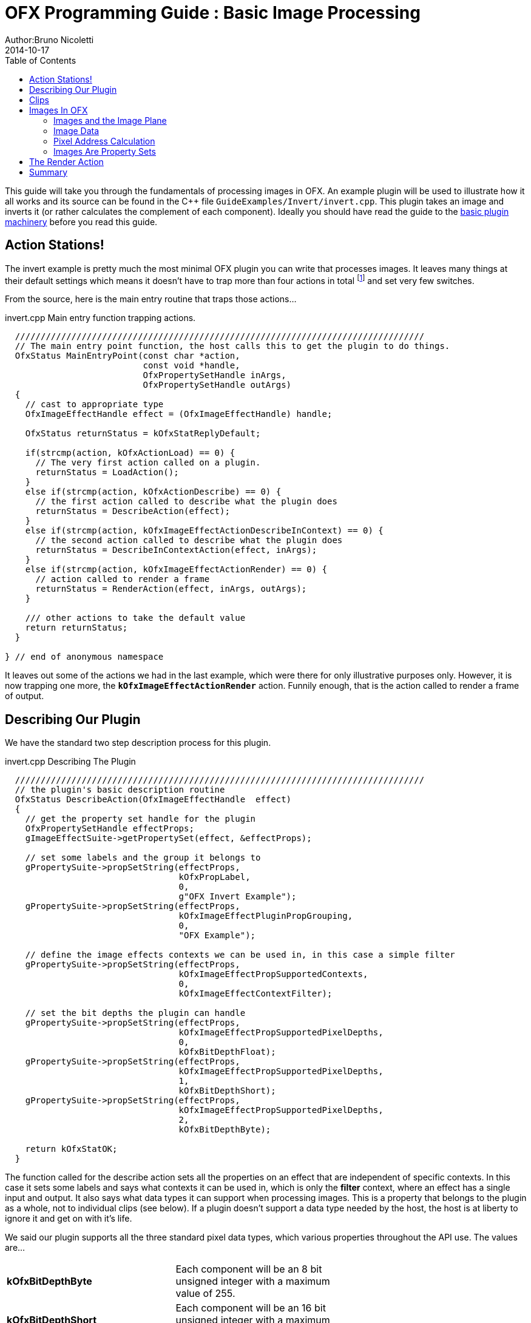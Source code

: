 = OFX Programming Guide : Basic Image Processing
Author:Bruno Nicoletti
2014-10-17
:toc:
:data-uri:
:source-highlighter: coderay

This guide will take you through the fundamentals of processing images in OFX.  An example plugin will be used to illustrate 
how it all works and its source can be found in the pass:[C++] 
file `GuideExamples/Invert/invert.cpp`. 
This plugin takes an image and inverts it (or rather calculates the complement of each component). 
Ideally you should have read the guide to the link:ofxBasicsExample.html[basic plugin machinery] before you read this guide.

== Action Stations!
The invert example is pretty much the most minimal OFX plugin you can write that processes images. It leaves many things at 
their default settings which means it doesn't have to trap more than four actions in total footnote:[I won't bother going into the boot strapping boiler
plate, if you are interested you can look at the source directly.] and set very few switches. 

From the source, here is the main entry routine that traps those actions...

[source, c++]
.invert.cpp Main entry function trapping actions.
----
  ////////////////////////////////////////////////////////////////////////////////
  // The main entry point function, the host calls this to get the plugin to do things.
  OfxStatus MainEntryPoint(const char *action, 
                           const void *handle, 
                           OfxPropertySetHandle inArgs,  
                           OfxPropertySetHandle outArgs)
  {
    // cast to appropriate type
    OfxImageEffectHandle effect = (OfxImageEffectHandle) handle;

    OfxStatus returnStatus = kOfxStatReplyDefault;

    if(strcmp(action, kOfxActionLoad) == 0) {
      // The very first action called on a plugin.
      returnStatus = LoadAction();
    }
    else if(strcmp(action, kOfxActionDescribe) == 0) {
      // the first action called to describe what the plugin does
      returnStatus = DescribeAction(effect);
    }
    else if(strcmp(action, kOfxImageEffectActionDescribeInContext) == 0) {
      // the second action called to describe what the plugin does
      returnStatus = DescribeInContextAction(effect, inArgs);
    }
    else if(strcmp(action, kOfxImageEffectActionRender) == 0) {
      // action called to render a frame
      returnStatus = RenderAction(effect, inArgs, outArgs);
    }
    
    /// other actions to take the default value
    return returnStatus;
  }

} // end of anonymous namespace
----

It leaves out some of the actions
we had in the last example, which were there for only illustrative purposes only. However, it is now trapping one more,
the `**kOfxImageEffectActionRender**` action. Funnily enough, that is the action called to render a frame of output.

== Describing Our Plugin

We have the standard two step description process for this plugin.

[source, c++]
.invert.cpp Describing The Plugin
----
  ////////////////////////////////////////////////////////////////////////////////
  // the plugin's basic description routine
  OfxStatus DescribeAction(OfxImageEffectHandle  effect)
  {
    // get the property set handle for the plugin
    OfxPropertySetHandle effectProps;
    gImageEffectSuite->getPropertySet(effect, &effectProps);

    // set some labels and the group it belongs to
    gPropertySuite->propSetString(effectProps, 
                                  kOfxPropLabel,
                                  0,
                                  g"OFX Invert Example");
    gPropertySuite->propSetString(effectProps,
                                  kOfxImageEffectPluginPropGrouping,
                                  0,
                                  "OFX Example");

    // define the image effects contexts we can be used in, in this case a simple filter
    gPropertySuite->propSetString(effectProps,
                                  kOfxImageEffectPropSupportedContexts,
                                  0,
                                  kOfxImageEffectContextFilter);

    // set the bit depths the plugin can handle
    gPropertySuite->propSetString(effectProps,
                                  kOfxImageEffectPropSupportedPixelDepths,
                                  0,
                                  kOfxBitDepthFloat);
    gPropertySuite->propSetString(effectProps,
                                  kOfxImageEffectPropSupportedPixelDepths,
                                  1,
                                  kOfxBitDepthShort);
    gPropertySuite->propSetString(effectProps,
                                  kOfxImageEffectPropSupportedPixelDepths,
                                  2,
                                  kOfxBitDepthByte);
  
    return kOfxStatOK;
  }
----

The function called for the describe action sets all the properties on an effect that are independent of
specific contexts. In this case it sets some labels and says what contexts it can be used in, which is
only the **filter** context, where an effect has a single input and output. It also says what data types
it can support when processing images. This is a property that belongs to the plugin as a whole, not to
individual clips (see below). If a plugin doesn't support a data type needed by the host, the host is
at liberty to ignore it and get on with it's life.

We said our plugin supports all the three standard pixel data types,  which various properties throughout the API use. The
values are...

[width="65"]
|===

| **kOfxBitDepthByte** | Each component will be an 8 bit unsigned integer with a maximum value of 255.

| **kOfxBitDepthShort** | Each component will be an 16 bit unsigned integer with a maximum value of 65535.

| **kOfxBitDepthFloat** | Each component will be a 32 bit floating point number with a nominal white point of 1.

|===



NOTE: The **OfxImageEffectHandle** passed to the describe calls should not be cached away, It only represents
some object used while describing the effect. It is _not_ the effect itself and when instances are created
the handle will almost certainly refer to a different object entirely. In general, never hang onto any effect handles between
actions.

[source, c++]
.invert.cpp Describing The Plugin As A Filter
----
  ////////////////////////////////////////////////////////////////////////////////
  //  describe the plugin in context
  OfxStatus
  DescribeInContextAction( OfxImageEffectHandle  effect,  OfxPropertySetHandle inArgs)
  {
    OfxPropertySetHandle props;
    // define the mandated single output clip
    gImageEffectSuite->clipDefine(effect, "Output", &props);

    // set the component types we can handle on out output
    gPropertySuite->propSetString(props,
                                  kOfxImageEffectPropSupportedComponents,
                                  0,
                                  kOfxImageComponentRGBA);
    gPropertySuite->propSetString(props,
                                  kOfxImageEffectPropSupportedComponents,
                                  1,
                                  kOfxImageComponentAlpha);
    gPropertySuite->propSetString(props,
                                  kOfxImageEffectPropSupportedComponents,
                                  2,
                                  kOfxImageComponentRGB);

    // define the mandated single source clip
    gImageEffectSuite->clipDefine(effect, "Source", &props);

    // set the component types we can handle on our main input
    gPropertySuite->propSetString(props,
                                  kOfxImageEffectPropSupportedComponents,
                                  0,
                                  kOfxImageComponentRGBA);
    gPropertySuite->propSetString(props,
                                  kOfxImageEffectPropSupportedComponents,
                                  1,
                                  kOfxImageComponentAlpha);
    gPropertySuite->propSetString(props,
                                  kOfxImageEffectPropSupportedComponents,
                                  2,
                                  kOfxImageComponentRGB);

    return kOfxStatOK;
  }
----

Here we are describing the plugin when it is being used as a filter.  In this case we are describing two clips, the mandated "Source"
and "Output" clips. Each clip has a variety of properties on them, in this case we are only setting what pixel components
we accept on those inputs. The components supported (unlike the data type) is a per clip thinumgy. Pixels in OFX can currently only be 
of three types, which are listed below. 

[width="65"]
|===

| **kOfxImageComponentRGBA** | Each pixel has four samples, corresponding to Red, Green, Blue and Alpha. Packed as RGBA

| **kOfxImageComponentRGB** | Each pixel has three samples, corresponding to Red, Green and Blue. Packed as RGB.

| **kOfxImageComponentAlpha** | Each pixel has one sample, generally interpretted as an Alpha value.

|===


==  Clips
I hear you ask "What are these clips of which you speak Mr Nicoletti?", well they are a sequence of images that
vary over time. They are represented in the API by
an `**OfxImageClipHandle**` and have a name plus an associated property set. 

Depending on the context, you will have to describe some mandated number of clips with specific names. For example
the filter effect has two and only two clips you must describe "Source" and "Output", a **transition** effect has
three and only three clips "SourceFrom", "SourceTo" and "Output" while a **general** effect has to have one clip called 
"Output" but as many other input clips as we want. There are `**#defines**` for these in the various OFX header files.
The Programming Reference has more information on other contexts, and we will use more in later examples. 

There are many properties on a clip, and during description you get to set a whole raft of them as to how
you want them to behave. We are relying on the defaults in this example that allow us to avoid issues like
field rendering and more.

You fetch images out of clips with a function call in the image effect suite, where you ask for an image at
a specific frame. In all cases the clip named "Output" is the one that will give you the
images you will be writing to, the other clips are always sources and you should not modify the data in them.

== Images In OFX
Before I start talking over the rendering in the example plugin, I should tell you about images in OFX.

=== Images and the Image Plane 
Images are contiguous rectangular regions of a nominally infinite 2D image plane for which the host
has data samples, in the form of **http://alvyray.com/Memos/CG/Microsoft/6_pixel.pdf[pixels]**.

image::Pics/imagePlane.jpg[ role = "thumb", align=center, title=An image on the infinite image plane.]

The figure above shows our image spanning the  plane from coordinates X1 to X2 in the X dimension and Y1 to Y2 in the Y dimension. We
call these four numbers the image's **bounds**, and is the region an image is guaranteed to have addressable data for.

NOTE: Y goes **up** in OFX land, not down as is common in desktop publishing. This is VFX guys!

NOTE: That the image bound is open on the right, so iteration is `for (int x = x1; x < x2; ++x)`. This means the number of pixels in the X dimension is given
by X2-X1, similarly for the Y dimension.

=== Image Data 
Images are made up of chunk of memory which is interpreted to be a 2D array of pixels. Each pixel in an image has exactly the same number of **components**, each component being of exactly the same **data type**. OFX currently has pixels with one (A), three (RGB) or four components (RGBA), which can be bytes, shorts, or a 32 bit floats. 

image::Pics/dataLayout.jpg[ role = "thumb", align=center, title=Image Data Layout]

The figure above shows a small (3x4) image containing RGBA pixels. OFX returns a `void *` data pointer to the first component of the bottom left pixel in the image, 
which will be at (X1, Y1) on the image plane.
Memory addresses increase left to right across the row of an OFX image, with all components and pixels hard packed and contiguous within that row.

Rows may or may not be contiguous in memory, so in our example the address of component **R** at row 1 column 0, may or may not come directly after component **A**
at (2, 0). To manage this we use "row bytes", which are the byte offset between rows, (**not** pixel or component offsets). By breaking this offset out, hosts 
can more easily map their pixel data into OFX images without having to copy. For example a host that natively runs with Y down and packs images with the top row first
in memory
would use negative row bytes and have the data pointer point to it's last row (which is the bottom row).

=== Pixel Address Calculation

So, given a coordinate on the image plane how do you calculate the address of a pixel in the image? Well you 
use the following information...
   
   - a `**void * **` pointer to the bottom left corner of the image,
   - four integers that define the **bounds** of the image for which there is data,
   - the data type of each component,
   - the type of each pixel (which yields the number of components per pixel),
   - the number of bytes that is the offset between rows.


The code snippet below shows you how to use all that to find the address of
a pixel whose coordinates are on the image plane.

[source, c++]
.invert.cpp Calculating a pixel address.
----
  // Look up a pixel in the image. returns null if the pixel was not
  // in the bounds of the image
  template <class T> 
  static inline T * pixelAddress(int x, int y, 
                                 void *baseAddress, 
                                 OfxRectI bounds, 
                                 int rowBytes, 
                                 int nCompsPerPixel)
  {  
    // Inside the bounds of this image?
    if(x < bounds.x1 || x >= bounds.x2 || y < bounds.y1 || y >= bounds.y2)
      return NULL;

    // turn image plane coordinates into offsets from the bottom left
    int yOffset = y - bounds.y1;
    int xOffset = x - bounds.x1;

    // Find the start of our row, using byte arithmetic
    void *rowStartAsVoid = reinterpret_cast<char *>(baseAddress) + yOffset * rowBytes;

    // turn the row start into a pointer to our data type
    T *rowStart = reinterpret_cast<T *>(rowStartAsVoid);

    // finally find the position of the first component of column
    return rowStart + (xOffset * nCompsPerPixel);
  }
----
You will notice it is a templated function, where `**T**` will be instantiated with the appropriate
component type by other code. `**T**` will be one of `**unsigned char**`, `**unsigned short**` or `**float**`.

In order the funtion...

   - checks if the pixel coordinate is within
the bounds of the image. If it is not then we have no addressable pixel data at the point,
so the function gives up and return NULL as an indication of that,
   - as we have `**x**` and `**y**` as coordinates on the _image plane_, it then
turn the coordinates into offsets from the bottom left of the image with a simple subtraction,
   - it then finds the start of the row we are interested in by scaling our local y offset by `**rowBytes**`
to figure the offset from our base address data pointer, _in bytes_. It adds that to the base address and 
now has the start of our row.
   - it turns the raw address at the start of the row into a pointer of our data type,
   - finally it offsets to the correct column by skippying over 'xLocal' number of pixels, each of each which
contain `**nComponents**`. 

=== Images Are Property Sets
Images are property sets, you access all the data needed via the standard OFX property mechanism. This has allowed us
to expand the information in an image and be 100% backwards compatible to existing hosts and plugins.

Anyway, here is code from our example using the property mechanism to get the required data from an image...

[source, c++]
.invert.cpp,  Images As Property Sets
----
 template <class T, int MAX> 
  void PixelProcessing(OfxImageEffectHandle instance,
                       OfxPropertySetHandle sourceImg,
                       OfxPropertySetHandle outputImg,
                       OfxRectI renderWindow,
                       int nComps)
  {
...
    // fetch output image info from the property handle
    int dstRowBytes;
    OfxRectI dstBounds;
    void *dstPtr = NULL;
    gPropertySuite->propGetInt(outputImg, kOfxImagePropRowBytes, 0, &dstRowBytes);
    gPropertySuite->propGetIntN(outputImg, kOfxImagePropBounds, 4, &dstBounds.x1);
    gPropertySuite->propGetPointer(outputImg, kOfxImagePropData, 0, &dstPtr);

...
  }

      
  OfxStatus RenderAction( OfxImageEffectHandle instance,
                          OfxPropertySetHandle inArgs,
                          OfxPropertySetHandle outArgs)
  {
...
      // figure out the component type
      char *cstr;
      gPropertySuite->propGetString(outputImg, kOfxImageEffectPropComponents, 0, &cstr);
      std::string components = cstr;

...
      // figure out the data types
      gPropertySuite->propGetString(outputImg, kOfxImageEffectPropPixelDepth, 0, &cstr);
      std::string dataType = cstr;
...
}


----

There are many more properties in an image, but we won't need them for this simple example and they'll be covered in other tutorials.


== The Render Action

As stated above, the render action is the one used to get a plugin to actually process images.  I'll go through it in stages rather
than have one big listing.


[source, c++]
.invert.cpp: Rendering snippet 1
----
  ////////////////////////////////////////////////////////////////////////////////
  // Render an output image
  OfxStatus RenderAction( OfxImageEffectHandle instance,
                          OfxPropertySetHandle inArgs,
                          OfxPropertySetHandle outArgs)
  {
    // get the render window and the time from the inArgs
    OfxTime time;
    OfxRectI renderWindow;
    OfxStatus status = kOfxStatOK;
  
    gPropertySuite->propGetDouble(inArgs, kOfxPropTime, 0, &time);
    gPropertySuite->propGetIntN(inArgs, kOfxImageEffectPropRenderWindow, 4, &renderWindow.x1);
----

This first listing shows how the **inArgs** are being used to say what exactly to render. The property
`**kOfxPropTime**` on **inArgs** is the frame of the output clip to render. The property 
`**kOfxImageEffectPropRenderWindow**` is the region that should be written to.

The output image (which will be fetched later on) will have a **bounds** that are at least as big as the
render window. The bounds of the output image could infact be larger. This could happen if a host is 
simultaneously calling the render action in separate threads to perform symmetric multi-processing, each thread would
be given a different render window to fill in of the larger output image.

NOTE: A plugin can have multiple actions being simultaneously in separate threads, especially the render action. Do
not rely on any local state if you can help it. You can control how threading works in the describe actions.

NOTE: To allow a plugin to be called in an SMP manner, or have multiple instances simultaneously rendering, the API 
has been designed so that the plugin does not rely on any implicit state, such as time, everything is explicit.


[source, c++]
.invert.cpp:  Rendering snippet 2
----
    // fetch output clip
    OfxImageClipHandle outputClip;
    gImageEffectSuite->clipGetHandle(instance, "Output", &outputClip, NULL);
    
    // fetch main input clip
    OfxImageClipHandle sourceClip;
    gImageEffectSuite->clipGetHandle(instance, "Source", &sourceClip, NULL);
----

This next snippet fetches two clip handles by name from the instance, using the image
effect suite. footnote:[The **NULL** at the end could have been the address of a property set
handle if the effect needed to enquire about the clips properties.]


[source, c++]
.invert.cpp:  Rendering snippet 3
----
    // the property sets holding our images
    OfxPropertySetHandle outputImg = NULL, sourceImg = NULL;
    try {
      // fetch image to render into from that clip
      OfxPropertySetHandle outputImg;
      if(gImageEffectSuite->clipGetImage(outputClip, time, NULL, &outputImg) != kOfxStatOK) {
        throw " no output image!";
      }
                  
      // fetch image at render time from that clip
      if (gImageEffectSuite->clipGetImage(sourceClip, time, NULL, &sourceImg) != kOfxStatOK) {
        throw " no source image!";
      }
      
----

We now (inside a try/catch block) fetch two images from the clips, again using the image effect suite.
Note we are asking for images at the frame we were told to render. Effects that need images from other
frames can pass in different values to `**clipGetImage**`, but will need to trap more actions than we have
to make that all work correctly.

We will be given back two property set handles which represent our images. If
the call failed (which could be for a variety of good reasons) we give up with a `**throw**`.

[source, c++]
.invert.cpp:  Rendering snippet 4
----
      // figure out the data types
      char *cstr;
      gPropertySuite->propGetString(outputImg, kOfxImageEffectPropComponents, 0, &cstr);
      std::string components = cstr;

      // how many components per pixel?
      int nComps = 0;
      if(components == kOfxImageComponentRGBA) {
        nComps = 4;
      }
      else if(components == kOfxImageComponentRGB) {
        nComps = 3;
      }
      else if(components == kOfxImageComponentAlpha) {
        nComps = 1;
      }
      else {
        throw " bad pixel type!";
      }
----
Now we want to know what's inside our image's pixels, so we can correctly process it. We ask what
components are present in the output image. Because we have left certain settings at the default,
the source and output images will always have the same number of components and the same data types. Which
is why we aren't checking for the source for its pixel information.


[source, c++]
.invert.cpp:  Rendering snippet 5
----
      // now do our render depending on the data type
      gPropertySuite->propGetString(outputImg, kOfxImageEffectPropPixelDepth, 0, &cstr);
      std::string dataType = cstr;

      if(dataType == kOfxBitDepthByte) {
        PixelProcessing<unsigned char, 255>(instance, sourceImg, outputImg, renderWindow, nComps);
      }
      else if(dataType == kOfxBitDepthShort) {
        PixelProcessing<unsigned short, 65535>(instance, sourceImg, outputImg, renderWindow, nComps);
      }
      else if (dataType == kOfxBitDepthFloat) {
        PixelProcessing<float, 1>(instance, sourceImg, outputImg, renderWindow, nComps);
      }
      else {
        throw " bad data type!";
        throw 1;
      }
----
Now we are enquiring as to what C type the components our image will be. Again throwing if 
something has gone wrong. We use the data type to correctly instantiate our templated function which
will do the grunt work of iterating over pixels. Note also that it is passing the
nominal maximum value of the data type as a template argument. 

[source, c++]
.invert.cpp:  Rendering snippet 6
----
    }
    catch(const char *errStr ) {
      bool isAborting = gImageEffectSuite->abort(instance);

      // if we were interrupted, the failed fetch is fine, just return kOfxStatOK
      // otherwise, something wierd happened
      if(!isAborting) {
        status = kOfxStatFailed;
      }      
      ERROR_IF(!isAborting, " Rendering failed because %s", errStr);

    }

    if(sourceImg)
      gImageEffectSuite->clipReleaseImage(sourceImg);
    if(outputImg)
      gImageEffectSuite->clipReleaseImage(outputImg);
  
    // all was well
    return status;
  }
----
This last but is basically clean up. We have the `**catch**` for our try/catch block. The first thing it
does is ask the host application is the effect being told to stop by calling the `**abort**` function
on the effect suite. We might have ended up in the catch block because the an image could not be fetched,
if that was a side effect of the host interrupting processing, it is _not_ counted as an error. So we
check that before we return a failed error state from our action. 

Finally we release the images we have fetched and return the error status. 

NOTE: Images should not be held onto outside the scope of the action they were fetched in, the data
will not be guaranteed to be valid. It is polite
to release them as soon as possible, especially if you are fetching multiple images on input. 


Now for our pixel pushing code.footnote:[This is purely illustrative as to how the API works, it is
in no way fast code, I would be ashamed to put code like this into a serious piece of image processing.]

[source, c++]
.invert.cpp:  Rendering snippet 7
----
  // iterate over our pixels and process them
  template <class T, int MAX> 
  void PixelProcessing(OfxImageEffectHandle instance,
                       OfxPropertySetHandle sourceImg,
                       OfxPropertySetHandle outputImg,
                       OfxRectI renderWindow,
                       int nComps)
  {
    // fetch output image info from the property handle
    int dstRowBytes;
    OfxRectI dstBounds;
    void *dstPtr = NULL;
    gPropertySuite->propGetInt(outputImg, kOfxImagePropRowBytes, 0, &dstRowBytes);
    gPropertySuite->propGetIntN(outputImg, kOfxImagePropBounds, 4, &dstBounds.x1);
    gPropertySuite->propGetPointer(outputImg, kOfxImagePropData, 0, &dstPtr);

    if(dstPtr == NULL) {
      throw "Bad destination pointer";
    }

    // fetch input image info from the property handle
    int srcRowBytes;
    OfxRectI srcBounds;
    void *srcPtr = NULL;
    gPropertySuite->propGetInt(sourceImg, kOfxImagePropRowBytes, 0, &srcRowBytes);
    gPropertySuite->propGetIntN(sourceImg, kOfxImagePropBounds, 4, &srcBounds.x1);
    gPropertySuite->propGetPointer(sourceImg, kOfxImagePropData, 0, &srcPtr);

    if(srcPtr == NULL) {
      throw "Bad source pointer";
    }

----

We've shown bits of this before. Here we have a templated function that we
use to process our pixels. It is templated on the data type that the components
in each pixel will be, as well as a nominal 'max' value to use in our invert
computation.

The first thing it does is to pull out the bounds, rowbytes and destination pointer of
our two images. We can now iterate over the render window and set pixels in the output
image.

[source, c++]
.invert.cpp:  Rendering snippet 8
----
    // and do some inverting
    for(int y = renderWindow.y1; y < renderWindow.y2; y++) {
      if(gImageEffectSuite->abort(instance)) break;

      // get the row start for the output image
      T *dstPix = pixelAddress<T>(renderWindow.x1, y, dstPtr, dstBounds, dstRowBytes, nComps);

      for(int x = renderWindow.x1; x < renderWindow.x2; x++) {
        
        // get the source pixel
        T *srcPix = pixelAddress<T>(x, y, srcPtr, srcBounds, srcRowBytes, nComps);

        if(srcPix) {
          // we have one, iterate each component in the pixels
          for(int i = 0; i < nComps; ++i) {
            if(i != 3) { // We don't invert alpha.
              *dstPix = MAX - *srcPix; // invert
            }
            ++dstPix; ++srcPix;
          }
        }
        else {
          // we don't have a pixel in the source image, set output to black
          for(int i = 0; i < nComps; ++i) {
            *dstPix = 0;
            ++dstPix;
          }          
        }
      }
    }
  }
----

The first thing we do at each row we are processing is to check that the host hasn't told our plugin
to abort processing. (Ideally you can do this a bit less often than every line).

The next thing we do is to use the `**pixelAddress**` function to find the address of the first component
of the first pixel in the current, and we put it in `**dstPix**`. Because we have a guarantee that the bounds of the output image are at
least as big as the render window, we can simply increment `**dstPix**` across the row as we iterate over the image.

Now we iterate across the row. We attempt to fetch the adress of the source pixel at our x,y location in the image plane. If we get it
we iterate over the number of component, setting the output to be the invert footnote:[complement really] of the input.
If we don't get it, we set the output pixel to all zero.

NOTE: You notice that we are continually calculating the address of `**srcPix**` at each pixel location and not incrementing
the pointer as we could with `**dstPix**`. The reason for this is that there is no guarantee as to where an input
image lies on the image plane. It need not be congruent with any other input, the output or the render window

I could obviously write this more efficiently than I have and avoid the contuinual lookup of the source pixel position, but for
illustrative purposes I haven't done that.

== Summary
This plugin has shown you the basics of working with OFX images, the main things it illustrated were...

   - what are <<Clips, clips>> and how we get images from clips,
   - how <<Images In OFX, images>> are laid out in memory and how to access pixels,
   - the basics of the <<The Render Action, render action>>.
   